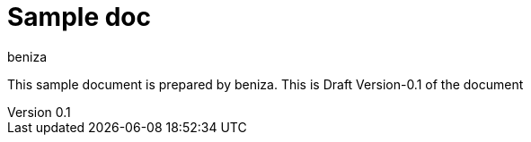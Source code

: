 = Sample doc
:author: beniza

:revnumber: 0.1
:revdate: 20th May 2022
:revremark: Draft Version

This sample document is prepared by {author}. This is {revremark}-{revnumber} of the document